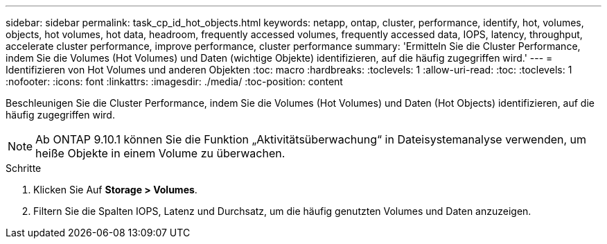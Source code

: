 ---
sidebar: sidebar 
permalink: task_cp_id_hot_objects.html 
keywords: netapp, ontap, cluster, performance, identify, hot, volumes, objects, hot volumes, hot data, headroom, frequently accessed volumes, frequently accessed data, IOPS, latency, throughput, accelerate cluster performance, improve performance, cluster performance 
summary: 'Ermitteln Sie die Cluster Performance, indem Sie die Volumes (Hot Volumes) und Daten (wichtige Objekte) identifizieren, auf die häufig zugegriffen wird.' 
---
= Identifizieren von Hot Volumes und anderen Objekten
:toc: macro
:hardbreaks:
:toclevels: 1
:allow-uri-read: 
:toc: 
:toclevels: 1
:nofooter: 
:icons: font
:linkattrs: 
:imagesdir: ./media/
:toc-position: content


[role="lead"]
Beschleunigen Sie die Cluster Performance, indem Sie die Volumes (Hot Volumes) und Daten (Hot Objects) identifizieren, auf die häufig zugegriffen wird.


NOTE: Ab ONTAP 9.10.1 können Sie die Funktion „Aktivitätsüberwachung“ in Dateisystemanalyse verwenden, um heiße Objekte in einem Volume zu überwachen.

.Schritte
. Klicken Sie Auf *Storage > Volumes*.
. Filtern Sie die Spalten IOPS, Latenz und Durchsatz, um die häufig genutzten Volumes und Daten anzuzeigen.

